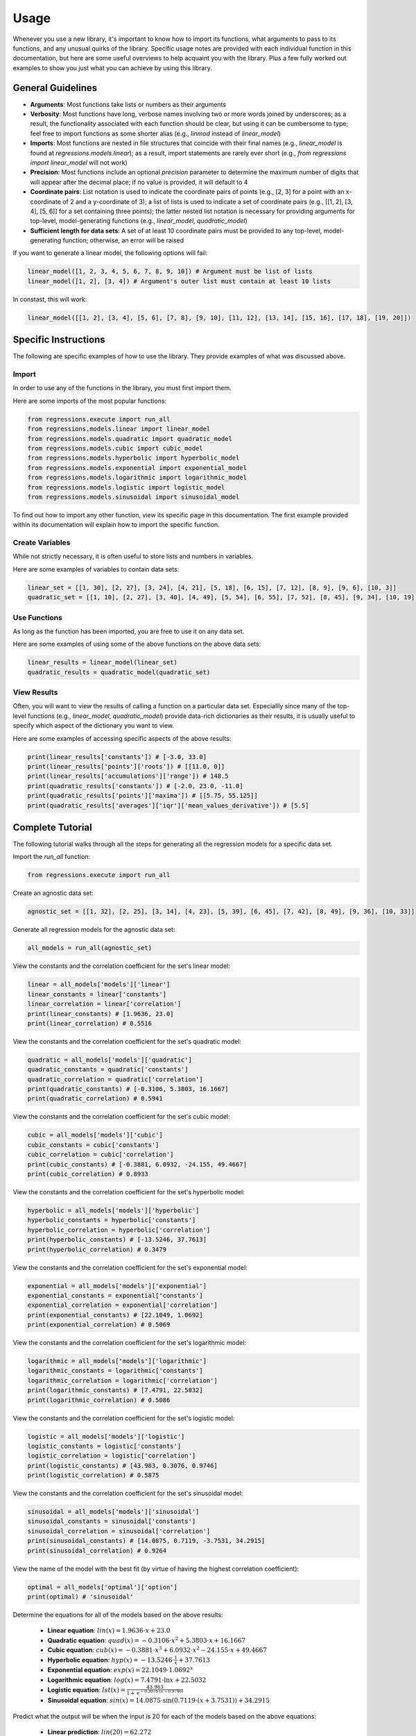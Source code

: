 Usage
-----
Whenever you use a new library, it's important to know how to import its functions, what arguments to pass to its functions, and any unusual quirks of the library. Specific usage notes are provided with each individual function in this documentation, but here are some useful overviews to help acquaint you with the library. Plus a few fully worked out examples to show you just what you can achieve by using this library.

General Guidelines
******************

* **Arguments**: Most functions take lists or numbers as their arguments
* **Verbosity**: Most functions have long, verbose names involving two or more words joined by underscores; as a result, the functionality associated with each function should be clear, but using it can be cumbersome to type; feel free to import functions as some shorter alias (e.g., `linmod` instead of `linear_model`)
* **Imports**: Most functions are nested in file structures that coincide with their final names (e.g., `linear_model` is found at `regressions.models.linear`); as a result, import statements are rarely ever short (e.g., `from regressions import linear_model` will not work)
* **Precision**: Most functions include an optional `precision` parameter to determine the maximum number of digits that will appear after the decimal place; if no value is provided, it will default to 4
* **Coordinate pairs**: List notation is used to indicate the coordinate pairs of points (e.g., [2, 3] for a point with an x-coordinate of 2 and a y-coordinate of 3); a list of lists is used to indicate a set of coordinate pairs (e.g., [[1, 2], [3, 4], [5, 6]] for a set containing three points); the latter nested list notation is necessary for providing arguments for top-level, model-generating functions (e.g., `linear_model`, `quadratic_model`)
* **Sufficient length for data sets**: A set of at least 10 coordinate pairs must be provided to any top-level, model-generating function; otherwise, an error will be raised

If you want to generate a linear model, the following options will fail:

.. code-block:: python

    linear_model([1, 2, 3, 4, 5, 6, 7, 8, 9, 10]) # Argument must be list of lists
    linear_model([1, 2], [3, 4]) # Argument's outer list must contain at least 10 lists

In constast, this will work:

.. code-block:: python

    linear_model([[1, 2], [3, 4], [5, 6], [7, 8], [9, 10], [11, 12], [13, 14], [15, 16], [17, 18], [19, 20]])

Specific Instructions
*********************
The following are specific examples of how to use the library. They provide examples of what was discussed above.

Import
^^^^^^
In order to use any of the functions in the library, you must first import them.

Here are some imports of the most popular functions:

.. code-block:: python

    from regressions.execute import run_all
    from regressions.models.linear import linear_model
    from regressions.models.quadratic import quadratic_model
    from regressions.models.cubic import cubic_model
    from regressions.models.hyperbolic import hyperbolic_model
    from regressions.models.exponential import exponential_model
    from regressions.models.logarithmic import logarithmic_model
    from regressions.models.logistic import logistic_model
    from regressions.models.sinusoidal import sinusoidal_model

To find out how to import any other function, view its specific page in this documentation. The first example provided within its documentation will explain how to import the specific function.

Create Variables
^^^^^^^^^^^^^^^^
While not strictly necessary, it is often useful to store lists and numbers in variables.

Here are some examples of variables to contain data sets:

.. code-block:: python

    linear_set = [[1, 30], [2, 27], [3, 24], [4, 21], [5, 18], [6, 15], [7, 12], [8, 9], [9, 6], [10, 3]]
    quadratic_set = [[1, 10], [2, 27], [3, 40], [4, 49], [5, 54], [6, 55], [7, 52], [8, 45], [9, 34], [10, 19]]

Use Functions
^^^^^^^^^^^^^
As long as the function has been imported, you are free to use it on any data set.

Here are some examples of using some of the above functions on the above data sets:

.. code-block:: python

    linear_results = linear_model(linear_set)
    quadratic_results = quadratic_model(quadratic_set)

View Results
^^^^^^^^^^^^
Often, you will want to view the results of calling a function on a particular data set. Especiallly since many of the top-level functions (e.g., `linear_model`, `quadratic_model`) provide data-rich dictionaries as their results, it is usually useful to specify which aspect of the dictionary you want to view.

Here are some examples of accessing specific aspects of the above results:

.. code-block:: python

    print(linear_results['constants']) # [-3.0, 33.0]
    print(linear_results['points']['roots']) # [[11.0, 0]]
    print(linear_results['accumulations']['range']) # 148.5
    print(quadratic_results['constants']) # [-2.0, 23.0, -11.0]
    print(quadratic_results['points']['maxima']) # [[5.75, 55.125]]
    print(quadratic_results['averages']['iqr']['mean_values_derivative']) # [5.5]

Complete Tutorial
*****************
The following tutorial walks through all the steps for generating all the regression models for a specific data set.

Import the `run_all` function:

.. code-block:: python

    from regressions.execute import run_all

Create an agnostic data set:

.. code-block:: python

    agnostic_set = [[1, 32], [2, 25], [3, 14], [4, 23], [5, 39], [6, 45], [7, 42], [8, 49], [9, 36], [10, 33]]

Generate all regression models for the agnostic data set:

.. code-block:: python

    all_models = run_all(agnostic_set)

View the constants and the correlation coefficient for the set's linear model:

.. code-block:: python

    linear = all_models['models']['linear']
    linear_constants = linear['constants']
    linear_correlation = linear['correlation']
    print(linear_constants) # [1.9636, 23.0]
    print(linear_correlation) # 0.5516

View the constants and the correlation coefficient for the set's quadratic model:

.. code-block:: python

    quadratic = all_models['models']['quadratic']
    quadratic_constants = quadratic['constants']
    quadratic_correlation = quadratic['correlation']
    print(quadratic_constants) # [-0.3106, 5.3803, 16.1667]
    print(quadratic_correlation) # 0.5941

View the constants and the correlation coefficient for the set's cubic model:

.. code-block:: python

    cubic = all_models['models']['cubic']
    cubic_constants = cubic['constants']
    cubic_correlation = cubic['correlation']
    print(cubic_constants) # [-0.3881, 6.0932, -24.155, 49.4667]
    print(cubic_correlation) # 0.8933

View the constants and the correlation coefficient for the set's hyperbolic model:

.. code-block:: python

    hyperbolic = all_models['models']['hyperbolic']
    hyperbolic_constants = hyperbolic['constants']
    hyperbolic_correlation = hyperbolic['correlation']
    print(hyperbolic_constants) # [-13.5246, 37.7613]
    print(hyperbolic_correlation) # 0.3479

View the constants and the correlation coefficient for the set's exponential model:

.. code-block:: python

    exponential = all_models['models']['exponential']
    exponential_constants = exponential['constants']
    exponential_correlation = exponential['correlation']
    print(exponential_constants) # [22.1049, 1.0692]
    print(exponential_correlation) # 0.5069

View the constants and the correlation coefficient for the set's logarithmic model:

.. code-block:: python

    logarithmic = all_models['models']['logarithmic']
    logarithmic_constants = logarithmic['constants']
    logarithmic_correlation = logarithmic['correlation']
    print(logarithmic_constants) # [7.4791, 22.5032]
    print(logarithmic_correlation) # 0.5086

View the constants and the correlation coefficient for the set's logistic model:

.. code-block:: python

    logistic = all_models['models']['logistic']
    logistic_constants = logistic['constants']
    logistic_correlation = logistic['correlation']
    print(logistic_constants) # [43.983, 0.3076, 0.9746]
    print(logistic_correlation) # 0.5875

View the constants and the correlation coefficient for the set's sinusoidal model:

.. code-block:: python

    sinusoidal = all_models['models']['sinusoidal']
    sinusoidal_constants = sinusoidal['constants']
    sinusoidal_correlation = sinusoidal['correlation']
    print(sinusoidal_constants) # [14.0875, 0.7119, -3.7531, 34.2915]
    print(sinusoidal_correlation) # 0.9264

View the name of the model with the best fit (by virtue of having the highest correlation coefficient):

.. code-block:: python

    optimal = all_models['optimal']['option']
    print(optimal) # 'sinusoidal'

Determine the equations for all of the models based on the above results:

    * **Linear equation**: :math:`lin(x) = 1.9636\cdot{x} + 23.0`
    * **Quadratic equation**: :math:`quad(x) = -0.3106\cdot{x^2} + 5.3803\cdot{x} + 16.1667`
    * **Cubic equation**: :math:`cub(x) = -0.3881\cdot{x^3} + 6.0932\cdot{x^2} - 24.155\cdot{x} + 49.4667`
    * **Hyperbolic equation**: :math:`hyp(x) = -13.5246\cdot{\frac{1}{x}} + 37.7613`
    * **Exponential equation**: :math:`exp(x) = 22.1049\cdot{1.0692^x}`
    * **Logarithmic equation**: :math:`log(x) = 7.4791\cdot{\ln{x}} + 22.5032`
    * **Logistic equation**: :math:`lst(x) = \frac{43.983}{1 + \text{e}^{-0.3076\cdot(x - 0.9746)}}`
    * **Sinusoidal equation**: :math:`sin(x) = 14.0875\cdot{\sin(0.7119\cdot(x + 3.7531))} + 34.2915`

Predict what the output will be when the input is 20 for each of the models based on the above equations:

    * **Linear prediction**: :math:`lin(20) = 62.272`
    * **Quadratic prediction**: :math:`quad(20) = -0.4673`
    * **Cubic prediction**: :math:`cub(20) = -1101.1533`
    * **Hyperbolic prediction**: :math:`hyp(20) = 37.0851`
    * **Exponential prediction**: :math:`exp(20) = 84.2689`
    * **Logarithmic prediction**: :math:`log(20) = 44.9086`
    * **Logistic prediction**: :math:`lst(20) = 43.857`
    * **Sinusoidal prediction**: :math:`sin(20) = 21.1519`

Interpret the above results:

    The sinusoidal model provides the best fit for the data set because it has the highest correlation coefficient of the group (0.9264). In contrast, the hyperbolic model provides the worst fit for the data set because it has the lowest correlation coefficient of the group (0.3479). The linear, exponential, and logarithmic models all predict the data set will continue increasing (albeit at different notably different rates, with exponential predicting the fastest rate and logarithmic predicting the slowest rate); whereas both the quadratic and cubic models predict the data set will decrease rapidly. The hyperbolic model and the logistic model both predict the data set will approach their horizontal asymptotes (37.7613 and 43.983, respectively); whereas the sinusoidal model predicts the data will continue oscillating between a low of 20.204 and a high of 48.379. While the sinusoidal model happens to be the best fit for the provided data set, it would be interesting to see if it remained the best if the data set were augmented with more values. In other words, maybe the hyperbolic or logistic models are correct and the data eventually do approach a single value. Or maybe the quadratic or cubic models are correct and the data do begin to decrease rapidly after this brief interlude. Or maybe the linear, exponential, or logarithmic models are correct and the data continue to increase. Without more data, it is impossible to know for sure.

More Examples
*************
The following are some real-world examples of how regression modeling can be used to better make sense of all the data at our disposal.

Weather
^^^^^^^
Use a sinusoidal model to analyze average monthly temperature highs in Atlanta. Temperatures rise and fall on a fairly predictable basis every year, so a sinusoidal model makes the most sense.

========= ===========
Month     Temperature
========= ===========
January   53
February  58
March     66
April     73
May       80
June      87
July      89
August    88
September 83
October   74
November  64
December  55
========= ===========

*Source*: |noaa|

Import the sinusoidal model:

.. code-block:: python

    from regressions.models.sinusoidal import sinusoidal_model

Create a list of coordinate pairs from the data in the table:

.. code-block:: python

    monthly_highs = [[1, 53], [2, 58], [3, 66], [4, 73], [5, 80], [6, 87], [7, 89], [8, 88], [9, 83], [10, 74], [11, 64], [12, 55]]

Generate a sinusoidal model to fit the data:

.. code-block:: python

    sinusoidal_best_fit = sinusoidal_model(monthly_highs)

View the constants of the resultant sinusoidal equation and the correlation coefficient of the model:

.. code-block:: python

    sinusoidal_constants = sinusoidal_best_fit['constants']
    sinusoidal_correlation = sinusoidal_best_fit['correlation']
    print(sinusoidal_constants) # [16.722, -0.6093, -11.0, 74.6609]
    print(sinusoidal_correlation) # 0.9689

Determine the sinusoidal equation that best fits the data by using the above results:

.. math::
    
    w(m) = 16.722\cdot{\sin(-0.6093\cdot(m + 11.0))} + 74.6609

Determine the correlation coefficient for the sinusoidal model by using the above results:

.. math::

    0.9689

Make inferences from the equation:

    * **Average high temperature**: :math:`74.6609^{\circ}F`
    * **Maximum high temperature**: :math:`91.3829^{\circ}F`
    * **Minimum high temperature**: :math:`57.9389^{\circ}F`
    * **Predicted high temperature in July 2021**: :math:`83.6925^{\circ}F`

Draw conclusions from the results:

    The monthly high temperatures in Atlanta follow a strong sinusoidal pattern, since the correlation coefficient of its sinusoidal model is so close to 1. However, this model implies that the length of a period for Atlanta's weather is closer to 10 months than it is to 12 months (which it should be, since the period should be 1 year).

Disease
^^^^^^^
Use a logistic model to analyze total deaths in the US from COVID-19, based on total deaths by the end of each month in 2020. As with all diseases, total deaths will increase slowly, then quickly, then slowly again, until finally leveling off. (This is an oversimplication of the process, and it doesn't take into account fluctuations based on other variables, but it's a useful simplication for the purposes of this example.) As a result, total deaths should fit to a sigmoid graph (a.k.a., an S-shaped curve), so a logistic model makes the most sense.

========= ============
Month     Total Deaths
========= ============
January   4
February  20
March     7117
April     72390
May       110593
June      128525
July      159539
August    189293
September 208337
October   232942
November  285620
December  382580
========= ============

*Source*: |cdc|

Import the logistic model:

.. code-block:: python

    from regressions.models.logistic import logistic_model

Create a list of coordinate pairs from the data in the table:

.. code-block:: python

    monthly_deaths = [[1, 4], [2, 20], [3, 7117], [4, 72390], [5, 110593], [6, 128525], [7, 159539], [8, 189293], [9, 208337], [10, 232942], [11, 285620], [12, 382580]]

Generate a logistic model to fit the data:

.. code-block:: python

    logistic_best_fit = logistic_model(monthly_deaths)

View the constants of the resultant logistic equation and the correlation coefficient of the model:

.. code-block:: python

    logistic_constants = logistic_best_fit['constants']
    logistic_correlation = logistic_best_fit['correlation']
    print(logistic_constants) # [564205.3166, 0.3277, 10.4152]
    print(logistic_correlation) # 0.9756

Determine the logistic equation that best fits the data by using the above results:

.. math::
    
    d(m) = \frac{564205.3166}{1 + \text{e}^{-0.3277\cdot(m - 10.4152)}}

Determine the correlation coefficient for the logistic model by using the above results:

.. math::

    0.9756

Make inferences from the equation:

    * **Total deaths**: 564,205 people
    * **Turning point**: October 2020
    * **Predicted total deaths by July 2021**: 532,264 people

Draw conclusions from the results:

    The total deaths from COVID-19 in the US follow a strong logistic pattern, since the correlation coefficient of its logistic model is so close to 1. However, this model implies that October 2020 was a turning point, which would mean that monthly deaths should have been decreasing in November and December (in fact, December experienced the most deaths out of any of the months in the table).

Profits
^^^^^^^
Use a quadratic model to analyze the total annual profits of a fictional company, based on how many units of a product it produces per year. While this is a fictional case study, it deals with something fairly common in business analysis: profit maximization based on some criteria. In this case, it appears that profit will be maximized when a certain number of units are produced. Since profits appear to initially increase as units increase only to later decrease, a quadratic model makes sense.

===== ========
Units Profit
===== ========
152   17892.35
167   18672.32
178   21321.67
193   24178.92
201   25761.21   
214   23111.43
229   21245.87
236   19678.25
247   18721.17
258   16239.55
===== ========

Import the quadratic model:

.. code-block:: python

    from regressions.models.quadratic import quadratic_model

Create a list of coordinate pairs from the data in the table:

.. code-block:: python

    annual_profits = [[152, 17892.35], [167, 18672.32], [178, 21321.67], [193, 24178.92], [201, 25761.21], [214, 23111.43], [229, 21245.87], [236, 19678.25], [247, 18721.17], [258, 16239.55]]

Generate a quadratic model to fit the data:

.. code-block:: python

    quadratic_best_fit = quadratic_model(annual_profits)

View the constants of the resultant quadratic equation, the correlation coefficient of the model, and the model's maximum point:

.. code-block:: python

    quadratic_constants = quadratic_best_fit['constants']
    quadratic_correlation = quadratic_best_fit['correlation']
    quadratic_maximum = quadratic_best_fit['points']['maxima']
    print(quadratic_constants) # [-2.6043, 1055.9536, -83362.0271]
    print(quadratic_correlation) # 0.9285
    print(quadratic_maximum) # [[202.7327, 23676.1411]]

Determine the quadratic equation that best fits the data by using the above results:

.. math::
    
    p(u) = -2.6043\cdot{u^2} + 1055.9536\cdot{u} - 83362.0271

Determine the correlation coefficient for the quadratic model by using the above results:

.. math::

    0.9285

Determine the coordinates of the absolute maximum for the quadratic model by using the above results:

.. math::

    (202.7327, 23676.1411)

Make inferences from the above information:

    * **Highest possible profits**: $23,676.14
    * **Units to produce to maximize profits**: 203 units
    * **Predicted profits if 275 units produced**: $10,075.03

Draw conclusions from the results:

    The relationship between units produced and profits earned follows a strong quadratic pattern, since the correlation coefficient of its quadratic model is so close to 1. However, this model implies that the company can never achieve profits higher than $23,676.14 (even though it earned $25,761.21 when it previously sold 201 units, as seen in the table).

.. |noaa| raw:: html

    <a href="https://www.ncdc.noaa.gov" target="_blank">NOAA</a>

.. |cdc| raw:: html

    <a href="https://www.cdc.gov/nchs/nvss/vsrr/covid19/index.htm" target="_blank">CDC</a>
